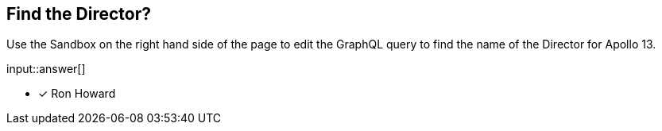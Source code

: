 :type: freetext

[.question.freetext]
== Find the Director?

Use the Sandbox on the right hand side of the page to edit the GraphQL query to find the name of the Director for [copy]#Apollo 13#.

input::answer[]

* [x] Ron Howard